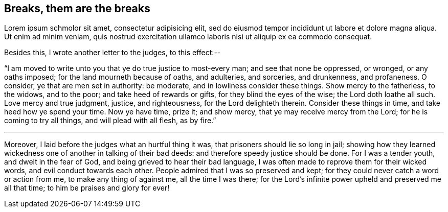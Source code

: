 == Breaks, them are the breaks

Lorem ipsum schmolor sit amet, consectetur adipisicing elit, sed do eiusmod tempor
incididunt ut labore et dolore magna aliqua. Ut enim ad minim veniam, quis nostrud
exercitation ullamco laboris nisi ut aliquip ex ea commodo consequat.

[.offset]
Besides this, I wrote another letter to the judges, to this effect:--

"`I am moved to write unto you that ye do true justice to most-every man;
and see that none be oppressed, or wronged, or any oaths imposed;
for the land mourneth because of oaths, and adulteries, and sorceries, and drunkenness,
and profaneness.
O consider, ye that are men set in authority: be moderate,
and in lowliness consider these things.
Show mercy to the fatherless, to the widows, and to the poor;
and take heed of rewards or gifts, for they blind the eyes of the wise;
the Lord doth loathe all such.
Love mercy and true judgment, justice, and righteousness, for the Lord delighteth therein.
Consider these things in time, and take heed how ye spend your time.
Now ye have time, prize it; and show mercy, that ye may receive mercy from the Lord;
for he is coming to try all things, and will plead with all flesh, as by fire.`"

[.small-break]
'''

Moreover, I laid before the judges what an hurtful thing it was,
that prisoners should lie so long in jail;
showing how they learned wickedness one of another in talking of their bad deeds:
and therefore speedy justice should be done.
For I was a tender youth, and dwelt in the fear of God,
and being grieved to hear their bad language,
I was often made to reprove them for their wicked words,
and evil conduct towards each other.
People admired that I was so preserved and kept;
for they could never catch a word or action from me, to make any thing of against me,
all the time I was there;
for the Lord's infinite power upheld and preserved me all that time;
to him be praises and glory for ever!
